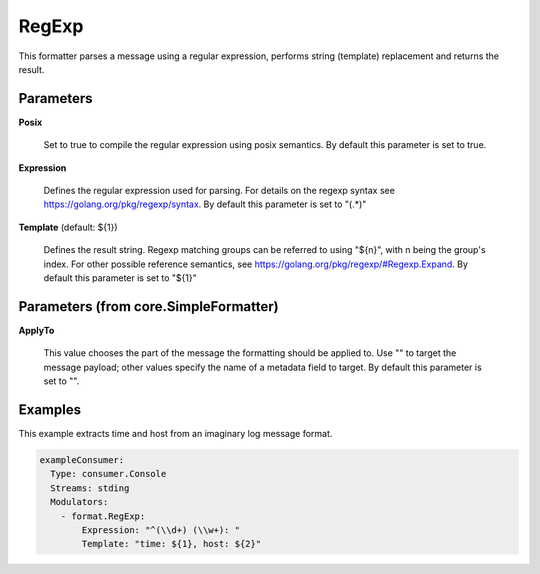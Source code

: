 .. Autogenerated by Gollum RST generator (docs/generator/*.go)

RegExp
======

This formatter parses a message using a regular expression, performs
string (template) replacement and returns the result.




Parameters
----------

**Posix**

  Set to true to compile the regular expression using posix semantics.
  By default this parameter is set to true.
  
  

**Expression**

  Defines the regular expression used for parsing.
  For details on the regexp syntax see https://golang.org/pkg/regexp/syntax.
  By default this parameter is set to "(.*)"
  
  

**Template** (default: ${1})

  Defines the result string. Regexp matching groups can be referred
  to using "${n}", with n being the group's index. For other possible
  reference semantics, see https://golang.org/pkg/regexp/#Regexp.Expand.
  By default this parameter is set to "${1}"
  
  

Parameters (from core.SimpleFormatter)
--------------------------------------

**ApplyTo**

  This value chooses the part of the message the formatting
  should be applied to. Use "" to target the message payload; other values
  specify the name of a metadata field to target.
  By default this parameter is set to "".
  
  

Examples
--------

This example extracts time and host from an imaginary log message format.

.. code-block:: yaml

	 exampleConsumer:
	   Type: consumer.Console
	   Streams: stding
	   Modulators:
	     - format.RegExp:
	         Expression: "^(\\d+) (\\w+): "
	         Template: "time: ${1}, host: ${2}"





